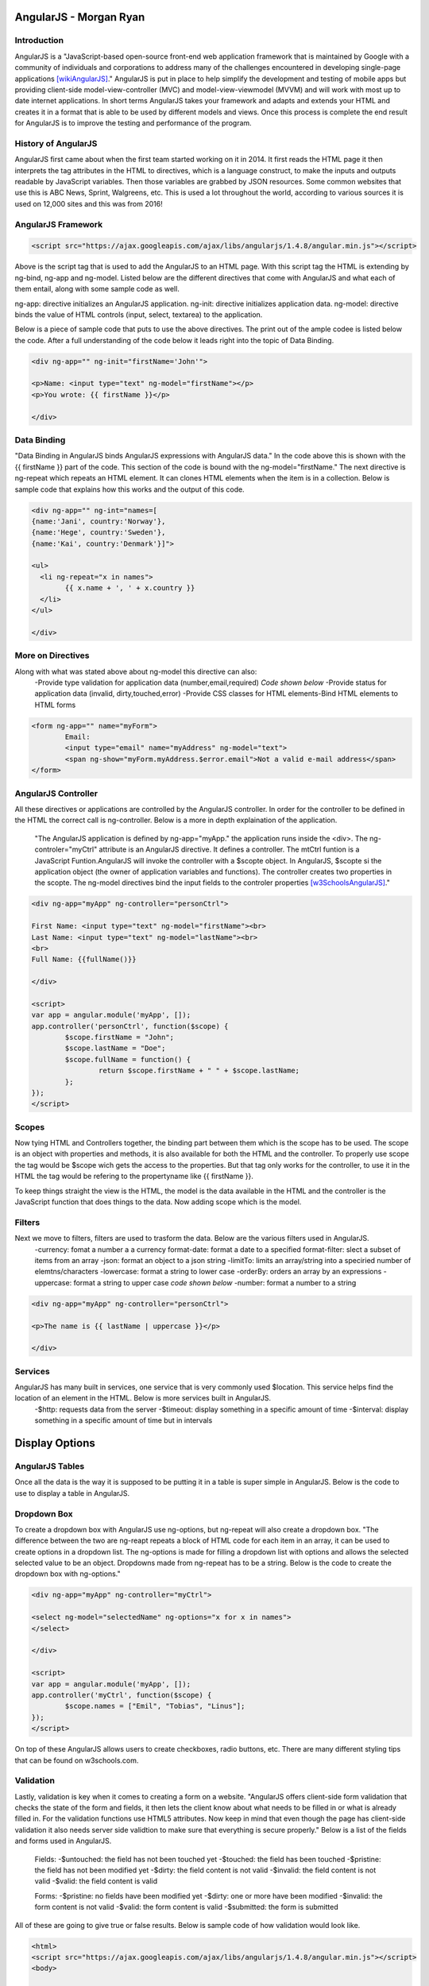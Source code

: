 AngularJS - Morgan Ryan
===============

Introduction
-------------

AngularJS is a "JavaScript-based open-source front-end web application framework that is maintained by Google with a community of individuals and corporations to address many of the challenges encountered in developing single-page applications [wikiAngularJS]_." AngularJS is put in place to help simplify the development and testing of mobile apps but providing client-side model-view-controller (MVC) and model-view-viewmodel (MVVM) and will work with most up to date internet applications. In short terms AngularJS takes your framework and adapts and extends your HTML and creates it in a format that is able to be used by different models and views. Once this process is complete the end result for AngularJS is to improve the testing and performance of the program. 

History of AngularJS
---------------------

AngularJS first came about when the first team started working on it in 2014. It first reads the HTML page it then interprets the tag attributes in the HTML to directives, which is a language construct, to make the inputs and outputs readable by JavaScript variables. Then those variables are grabbed by JSON resources. Some common websites that use this is ABC News, Sprint, Walgreens, etc. This is used a lot throughout the world, according to various sources it is used on 12,000 sites and this was from 2016! 

AngularJS Framework
--------------------

.. code-block:: javascript

	<script src="https://ajax.googleapis.com/ajax/libs/angularjs/1.4.8/angular.min.js"></script>

Above is the script tag that is used to add the AngularJS to an HTML page. With this script tag the HTML is extending by ng-bind, ng-app and ng-model. Listed below are the different directives that come with AngularJS and what each of them entail, along with some sample code as well. 

ng-app: directive initializes an AngularJS application.
ng-init: directive initializes application data.
ng-model: directive binds the value of HTML controls (input, select, textarea) to the application.

Below is a piece of sample code that puts to use the above directives. The print out of the ample codee is listed below the code. After a full understanding of the code below it leads right into the topic of Data Binding. 

.. code-block:: javascript

	<div ng-app="" ng-init="firstName='John'">

	<p>Name: <input type="text" ng-model="firstName"></p>
	<p>You wrote: {{ firstName }}</p>

	</div>

.. image :: Directives.PNG
   :height: 400px
   :width: 400px
   :align: center

Data Binding
---------------------

"Data Binding in AngularJS binds AngularJS expressions with AngularJS data." In the code above this is shown with the {{ firstName }} part of the code. This section of the code is bound with the ng-model="firstName." The next directive is ng-repeat which repeats an HTML element. It can clones HTML elements when the item is in a collection. Below is sample code that explains how this works and the output of this code. 

.. code-block:: javascript

	<div ng-app="" ng-int="names=[
	{name:'Jani', country:'Norway'},
	{name:'Hege', country:'Sweden'},
	{name:'Kai', country:'Denmark'}]">

	<ul>
	  <li ng-repeat="x in names">
		{{ x.name + ', ' + x.country }}
	  </li>
	</ul>

	</div>
	
.. image :: Repeat.PNG
   :height: 400px
   :width: 400px
   :align: center

More on Directives
-------------------

Along with what was stated above about ng-model this directive can also:
	-Provide type validation for application data (number,email,required) *Code shown below*
	-Provide status for application data (invalid, dirty,touched,error)
	-Provide CSS classes for HTML elements-Bind HTML elements to HTML forms
	
.. code-block:: javascript

	<form ng-app="" name="myForm">
		Email:
		<input type="email" name="myAddress" ng-model="text">
		<span ng-show="myForm.myAddress.$error.email">Not a valid e-mail address</span>
	</form>
	
.. image :: Model.PNG
   :height: 400px
   :width: 400px
   :align: center

AngularJS Controller
---------------------

All these directives or applications are controlled by the AngularJS controller. In order for the controller to be defined in the HTML the correct call is ng-controller. Below is a more in depth explaination of the application.

	"The AngularJS application is defined by ng-app="myApp." the application runs inside the <div>. The ng-controler="myCtrl" attribute is an AngularJS directive. It defines a controller. The mtCtrl funtion is a JavaScript Funtion.AngularJS will invoke the controller with a $scopte object. In AngularJS, $scopte si the application object (the owner of application variables and functions). The controller creates two properties in the scopte. The ng-model directives bind the input fields to the controler properties [w3SchoolsAngularJS]_." 
	
.. code-block:: javascript

	<div ng-app="myApp" ng-controller="personCtrl">

	First Name: <input type="text" ng-model="firstName"><br>
	Last Name: <input type="text" ng-model="lastName"><br>
	<br>
	Full Name: {{fullName()}}

	</div>

	<script>
	var app = angular.module('myApp', []);
	app.controller('personCtrl', function($scope) {
		$scope.firstName = "John";
		$scope.lastName = "Doe";
		$scope.fullName = function() {
			return $scope.firstName + " " + $scope.lastName;
		};
	});
	</script>

.. image :: Controller.PNG
   :height: 400px
   :width: 400px
   :align: center
   
Scopes
-------

Now tying HTML and Controllers together, the binding part between them which is the scope has to be used. The scope is an object with properties and methods, it is also available for both the HTML and the controller. To properly use scope the tag would be $scope wich gets the access to the properties. But that tag only works for the controller, to use it in the HTML the tag would be refering to the propertyname like {{ firstName }}.

To keep things straight the view is the HTML, the model is the data available in the HTML and the controller is the JavaScript function that does things to the data. Now adding scope which is the model. 

Filters
--------

Next we move to filters, filters are used to trasform the data. Below are the various filters used in AngularJS.
	-currency: fomat a number a a currency format-date: format a date to a specified format-filter: slect a subset of items from an array
	-json: format an object to a json string
	-limitTo: limits an array/string into a speciried number of elemtns/characters
	-lowercase: format a string to lower case 
	-orderBy: orders an array by an expressions
	-uppercase: format a string to upper case *code shown below*
	-number: format a number to a string
	
.. code-block:: javascript

	<div ng-app="myApp" ng-controller="personCtrl">

	<p>The name is {{ lastName | uppercase }}</p>

	</div>
	
Services
---------

AngularJS has many built in services, one service that is very commonly used $location. This service helps find the location of an element in the HTML. Below is more services built in AngularJS.
	-$http: requests data from the server
	-$timeout: display something in a specific amount of time
	-$interval: display something in a specific amount of time but in intervals

Display Options
================
	
AngularJS Tables
-----------------

Once all the data is the way it is supposed to be putting it in a table is super simple in AngularJS. Below is the code to use to display a table in AngularJS.

.. code-block:: javascript
	<div ng-app="myApp" ng-controller="customersCtrl"> 

	<table>
	  <tr ng-repeat="x in names">
		<td>{{ x.Name }}</td>
		<td>{{ x.Country }}</td>
	  </tr>
	</table>

	</div>

	<script>
	var app = angular.module('myApp', []);
	app.controller('customersCtrl', function($scope, $http) {
		$http.get("customers.php")
		.then(function (response) {$scope.names = response.data.records;});
	});
	</script>
	
Dropdown Box
-----------

To create a dropdown box with AngularJS use ng-options, but ng-repeat will also create a dropdown box. "The difference between the two are ng-reapt repeats a block of HTML code for each item in an array, it can be used to create options in a dropdown list. The ng-options is made for filling a dropdown list with options and allows the selected selected value to be an object. Dropdowns made from ng-repeat has to be a string.  Below is the code to create the dropdown box with ng-options."

.. code-block:: javascript

	<div ng-app="myApp" ng-controller="myCtrl">

	<select ng-model="selectedName" ng-options="x for x in names">
	</select>

	</div>

	<script>
	var app = angular.module('myApp', []);
	app.controller('myCtrl', function($scope) {
		$scope.names = ["Emil", "Tobias", "Linus"];
	});
	</script>
	
On top of these AngularJS allows users to create checkboxes, radio buttons, etc. There are many different styling tips that can be found on w3schools.com. 

Validation
-----------

Lastly, validation is key when it comes to creating a form on a website. "AngularJS offers client-side form validation that checks the state of the form and fields, it then lets the client know about what needs to be filled in or what is already filled in. For the validation functions use HTML5 attributes. Now keep in mind that even though the page has client-side validation it also needs server side validtion to make sure that everything is secure properly." Below is a list of the fields  and forms used in AngularJS.

	Fields:
	-$untouched: the field has not been touched yet
	-$touched: the field has been touched
	-$pristine: the field has not been modified yet 
	-$dirty: the field content is not valid 
	-$invalid: the field content is not valid 
	-$valid: the field content is valid
	
	Forms:
	-$pristine: no fields have been modified yet
	-$dirty: one or more have been modified
	-$invalid: the form content is not valid
	-$valid: the form content is valid
	-$submitted: the form is submitted
	
All of these are going to give true or false results. Below is sample code of how validation would look like. 

.. code-block:: javascript

	<html>
	<script src="https://ajax.googleapis.com/ajax/libs/angularjs/1.4.8/angular.min.js"></script>
	<body>

	<h2>Validation Example</h2>

	<form  ng-app="myApp"  ng-controller="validateCtrl"
	name="myForm" novalidate>

	<p>Username:<br>
	  <input type="text" name="user" ng-model="user" required>
	  <span style="color:red" ng-show="myForm.user.$dirty && myForm.user.$invalid">
	  <span ng-show="myForm.user.$error.required">Username is required.</span>
	  </span>
	</p>

	<p>Email:<br>
	  <input type="email" name="email" ng-model="email" required>
	  <span style="color:red" ng-show="myForm.email.$dirty && myForm.email.$invalid">
	  <span ng-show="myForm.email.$error.required">Email is required.</span>
	  <span ng-show="myForm.email.$error.email">Invalid email address.</span>
	  </span>
	</p>

	<p>
	  <input type="submit"
	  ng-disabled="myForm.user.$dirty && myForm.user.$invalid ||
	  myForm.email.$dirty && myForm.email.$invalid">
	</p>

	</form>

	<script>
	var app = angular.module('myApp', []);
	app.controller('validateCtrl', function($scope) {
		$scope.user = 'John Doe';
		$scope.email = 'john.doe@gmail.com';
	});
	</script>

	</body>
	</html>

Final Statement
----------------

There are so many different ways that AngularJS can be used in websites, this brief report only touched the surface of what AngularJS can do. There are so many resources out there that can go more in depth on AngularJS. This client-side application is becoming more and more common, so it crucial that everyone becomes familiar with it. 

References
-----------

.. [wikiAngularJS]	"`AngularJS <https://en.wikipedia.org/wiki/AngularJS>`_", Wikipedia. Web. 6 Apr. 2017.
.. [w3SchoolsAngularJS]	"`AngularJS Tutorial <https://https://www.w3schools.com/angular/default.asp>`_", w3schools. Web. 9 Apr. 2017.
